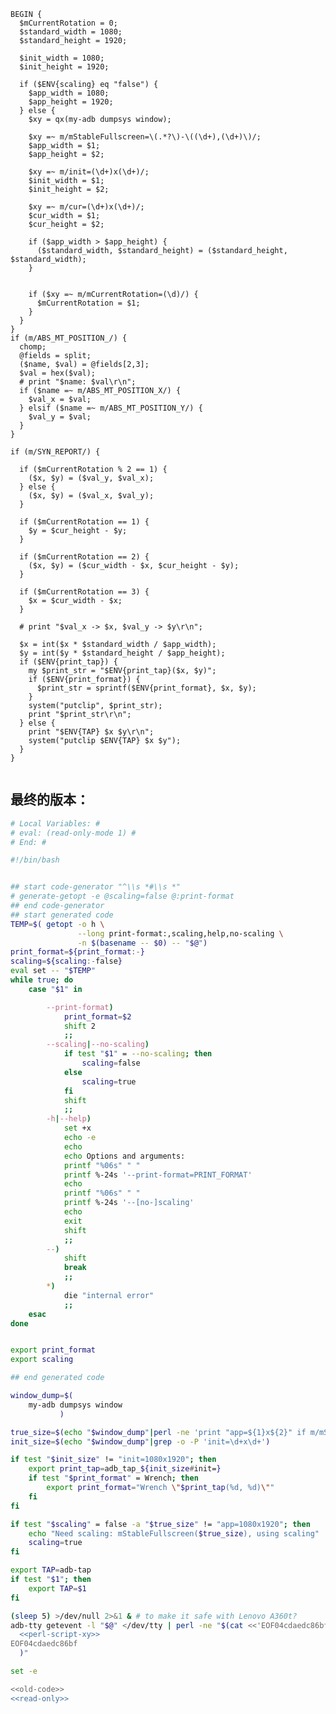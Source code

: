 #+name: perl-script-xy
#+BEGIN_SRC cperl
  BEGIN {
    $mCurrentRotation = 0;
    $standard_width = 1080;
    $standard_height = 1920;

    $init_width = 1080;
    $init_height = 1920;

    if ($ENV{scaling} eq "false") {
      $app_width = 1080;
      $app_height = 1920;
    } else {
      $xy = qx(my-adb dumpsys window);

      $xy =~ m/mStableFullscreen=\(.*?\)-\((\d+),(\d+)\)/;
      $app_width = $1;
      $app_height = $2;

      $xy =~ m/init=(\d+)x(\d+)/;
      $init_width = $1;
      $init_height = $2;

      $xy =~ m/cur=(\d+)x(\d+)/;
      $cur_width = $1;
      $cur_height = $2;

      if ($app_width > $app_height) {
        ($standard_width, $standard_height) = ($standard_height, $standard_width);
      }


      if ($xy =~ m/mCurrentRotation=(\d)/) {
        $mCurrentRotation = $1;
      }
    }
  }
  if (m/ABS_MT_POSITION_/) {
    chomp;
    @fields = split;
    ($name, $val) = @fields[2,3];
    $val = hex($val);
    # print "$name: $val\r\n";
    if ($name =~ m/ABS_MT_POSITION_X/) {
      $val_x = $val;
    } elsif ($name =~ m/ABS_MT_POSITION_Y/) {
      $val_y = $val;
    }
  }

  if (m/SYN_REPORT/) {

    if ($mCurrentRotation % 2 == 1) {
      ($x, $y) = ($val_y, $val_x);
    } else {
      ($x, $y) = ($val_x, $val_y);
    }

    if ($mCurrentRotation == 1) {
      $y = $cur_height - $y;
    }

    if ($mCurrentRotation == 2) {
      ($x, $y) = ($cur_width - $x, $cur_height - $y);
    }

    if ($mCurrentRotation == 3) {
      $x = $cur_width - $x;
    }

    # print "$val_x -> $x, $val_y -> $y\r\n";

    $x = int($x * $standard_width / $app_width);
    $y = int($y * $standard_height / $app_height);
    if ($ENV{print_tap}) {
      my $print_str = "$ENV{print_tap}($x, $y)";
      if ($ENV{print_format}) {
        $print_str = sprintf($ENV{print_format}, $x, $y);
      }
      system("putclip", $print_str);
      print "$print_str\r\n";
    } else {
      print "$ENV{TAP} $x $y\r\n";
      system("putclip $ENV{TAP} $x $y");
    }
  }

#+END_SRC
** 最终的版本：

#+name: read-only
#+BEGIN_SRC sh
# Local Variables: #
# eval: (read-only-mode 1) #
# End: #
#+END_SRC

#+name: old-code
#+BEGIN_SRC sh
  #!/bin/bash


  ## start code-generator "^\\s *#\\s *"
  # generate-getopt -e @scaling=false @:print-format
  ## end code-generator
  ## start generated code
  TEMP=$( getopt -o h \
                 --long print-format:,scaling,help,no-scaling \
                 -n $(basename -- $0) -- "$@")
  print_format=${print_format:-}
  scaling=${scaling:-false}
  eval set -- "$TEMP"
  while true; do
      case "$1" in

          --print-format)
              print_format=$2
              shift 2
              ;;
          --scaling|--no-scaling)
              if test "$1" = --no-scaling; then
                  scaling=false
              else
                  scaling=true
              fi
              shift
              ;;
          -h|--help)
              set +x
              echo -e
              echo
              echo Options and arguments:
              printf "%06s" " "
              printf %-24s '--print-format=PRINT_FORMAT'
              echo
              printf "%06s" " "
              printf %-24s '--[no-]scaling'
              echo
              exit
              shift
              ;;
          --)
              shift
              break
              ;;
          ,*)
              die "internal error"
              ;;
      esac
  done


  export print_format
  export scaling

  ## end generated code

  window_dump=$(
      my-adb dumpsys window
             )

  true_size=$(echo "$window_dump"|perl -ne 'print "app=${1}x${2}" if m/mStableFullscreen=.*?(\d+),(\d+)\)\s*$/')
  init_size=$(echo "$window_dump"|grep -o -P 'init=\d+x\d+')

  if test "$init_size" != "init=1080x1920"; then
      export print_tap=adb_tap_${init_size#init=}
      if test "$print_format" = Wrench; then
          export print_format="Wrench \"$print_tap(%d, %d)\""
      fi
  fi

  if test "$scaling" = false -a "$true_size" != "app=1080x1920"; then
      echo "Need scaling: mStableFullscreen($true_size), using scaling"
      scaling=true
  fi

  export TAP=adb-tap
  if test "$1"; then
      export TAP=$1
  fi

  (sleep 5) >/dev/null 2>&1 & # to make it safe with Lenovo A360t?
  adb-tty getevent -l "$@" </dev/tty | perl -ne "$(cat <<'EOF04cdaedc86bf'
    <<perl-script-xy>>
  EOF04cdaedc86bf
    )"
#+END_SRC

#+name: the-ultimate-script
#+BEGIN_SRC sh :tangle ~/system-config/bin/adb-get-xy :comments link :shebang "#!/bin/bash" :noweb yes
set -e

<<old-code>>
<<read-only>>
#+END_SRC

#+results: the-ultimate-script

